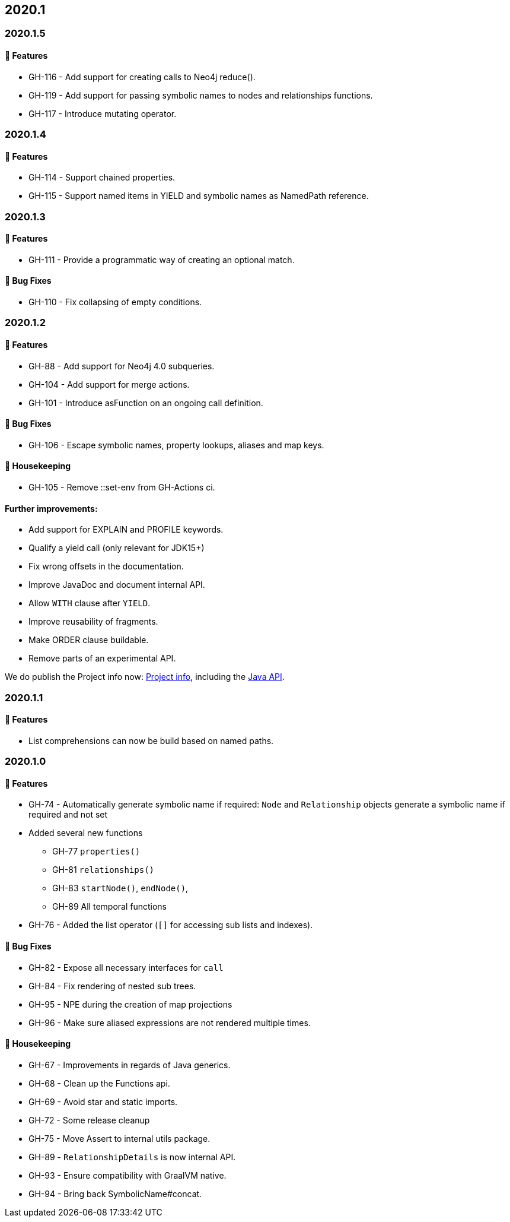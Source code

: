 == 2020.1

=== 2020.1.5

==== 🚀 Features

* GH-116 - Add support for creating calls to Neo4j reduce().
* GH-119 - Add support for passing symbolic names to nodes and relationships functions.
* GH-117 - Introduce mutating operator.

=== 2020.1.4

==== 🚀 Features

* GH-114 - Support chained properties.
* GH-115 - Support named items in YIELD and symbolic names as NamedPath reference.

=== 2020.1.3

==== 🚀 Features

* GH-111 - Provide a programmatic way of creating an optional match.

==== 🐛 Bug Fixes

* GH-110 - Fix collapsing of empty conditions.

=== 2020.1.2

==== 🚀 Features

* GH-88 - Add support for Neo4j 4.0 subqueries.
* GH-104 - Add support for merge actions.
* GH-101 - Introduce asFunction on an ongoing call definition.

==== 🐛 Bug Fixes

* GH-106 - Escape symbolic names, property lookups, aliases and map keys.

==== 🧹 Housekeeping

* GH-105 - Remove ::set-env from GH-Actions ci.

==== Further improvements:

* Add support for EXPLAIN and PROFILE keywords.
* Qualify a yield call (only relevant for JDK15+)
* Fix wrong offsets in the documentation.
* Improve JavaDoc and document internal API.
* Allow `WITH` clause after `YIELD`.
* Improve reusability of fragments.
* Make ORDER clause buildable.
* Remove parts of an experimental API.

We do publish the Project info now: http://neo4j-contrib.github.io/cypher-dsl/current/project-info/project-info.html[Project info], 
including the http://neo4j-contrib.github.io/cypher-dsl/current/project-info/apidocs/index.html[Java API].

=== 2020.1.1

==== 🚀 Features

* List comprehensions can now be build based on named paths.

=== 2020.1.0

==== 🚀 Features

* GH-74 - Automatically generate symbolic name if required: `Node` and `Relationship` objects generate a symbolic name if required and not set
* Added several new functions
** GH-77 `properties()`
** GH-81 `relationships()`
** GH-83 `startNode()`, `endNode()`,
** GH-89 All temporal functions
* GH-76 - Added the list operator (`[]` for accessing sub lists and indexes).

==== 🐛 Bug Fixes

* GH-82 - Expose all necessary interfaces for `call`
* GH-84 - Fix rendering of nested sub trees.
* GH-95 - NPE during the creation of map projections
* GH-96 - Make sure aliased expressions are not rendered multiple times.

==== 🧹 Housekeeping

* GH-67 - Improvements in regards of Java generics.
* GH-68 - Clean up the Functions api.
* GH-69 - Avoid star and static imports.
* GH-72 - Some release cleanup
* GH-75 - Move Assert to internal utils package.
* GH-89 - `RelationshipDetails` is now internal API.
* GH-93 - Ensure compatibility with GraalVM native.
* GH-94 - Bring back SymbolicName#concat.
